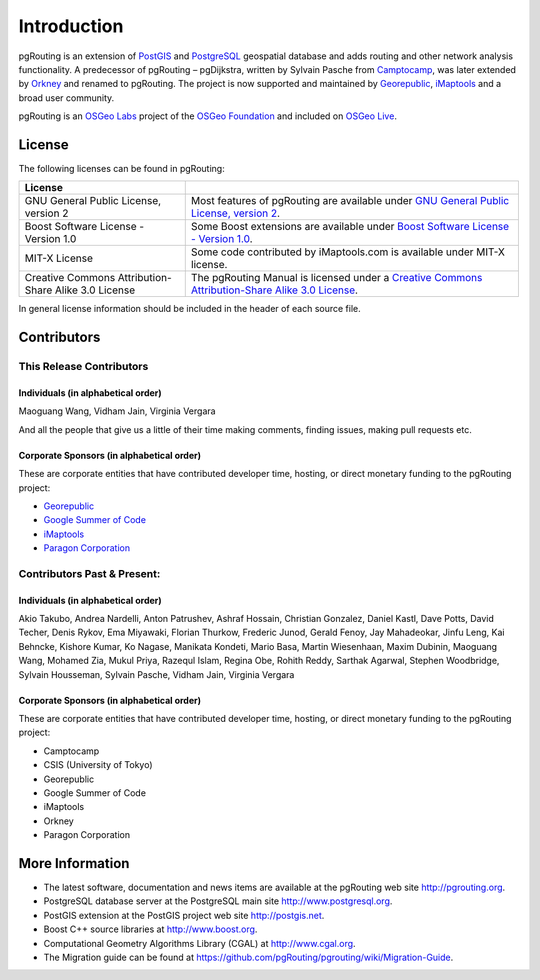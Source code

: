 ..
   ****************************************************************************
    pgRouting Manual
    Copyright(c) pgRouting Contributors

    This documentation is licensed under a Creative Commons Attribution-Share
    Alike 3.0 License: http://creativecommons.org/licenses/by-sa/3.0/
   ****************************************************************************

.. _introduction:

Introduction
===============================================================================

pgRouting is an extension of `PostGIS <http://postgis.net>`_ and `PostgreSQL <http://postgresql.org>`_ geospatial database and adds routing and other network analysis functionality. A predecessor of pgRouting – pgDijkstra, written by Sylvain Pasche from `Camptocamp <http://camptocamp.com>`_, was later extended by `Orkney <http://www.orkney.co.jp>`_ and renamed to pgRouting. The project is now supported and maintained by `Georepublic <http://georepublic.info>`_, `iMaptools <http://imaptools.com/>`__ and a broad user community.

pgRouting is an `OSGeo Labs <http://wiki.osgeo.org/wiki/OSGeo_Labs>`_ project of the `OSGeo Foundation <http://osgeo.org>`_ and included on `OSGeo Live <http://live.osgeo.org/>`_.


.. _license:

License
-------------------------------------------------------------------------------

The following licenses can be found in pgRouting:

.. list-table::
   :widths: 250 500

   * - **License**
     -
   * - GNU General Public License, version 2
     - Most features of pgRouting are available under `GNU General Public License, version 2 <http://www.gnu.org/licenses/gpl-2.0.html>`_.
   * - Boost Software License - Version 1.0
     - Some Boost extensions are available under `Boost Software License - Version 1.0 <http://www.boost.org/LICENSE_1_0.txt>`_.
   * - MIT-X License
     - Some code contributed by iMaptools.com is available under MIT-X license.
   * - Creative Commons Attribution-Share Alike 3.0 License
     - The pgRouting Manual is licensed under a `Creative Commons Attribution-Share Alike 3.0 License <http://creativecommons.org/licenses/by-sa/3.0/>`_.

In general license information should be included in the header of each source file.


Contributors
-------------------------------------------------------------------------------

This Release Contributors
+++++++++++++++++++++++++++++++++++++++++++++++++++++++++++++++++++++++++++++++

Individuals (in alphabetical order)
^^^^^^^^^^^^^^^^^^^^^^^^^^^^^^^^^^^^^^^^^^^^^^^^^^^^^^^^^^^^^^^^^^^^^^^^^^^^^^^

Maoguang Wang, Vidham Jain, Virginia Vergara

And all the people that give us a little of their time making comments, finding issues, making pull requests etc.

Corporate Sponsors (in alphabetical order)
^^^^^^^^^^^^^^^^^^^^^^^^^^^^^^^^^^^^^^^^^^^^^^^^^^^^^^^^^^^^^^^^^^^^^^^^^^^^^^^

These are corporate entities that have contributed developer time, hosting, or direct monetary funding to the pgRouting project:

- `Georepublic <https://georepublic.info/en/>`__
- `Google Summer of Code <https://developers.google.com/open-source/gsoc/>`_
- `iMaptools <http://imaptools.com>`__
- `Paragon Corporation <http://www.paragoncorporation.com/>`_

Contributors Past & Present:
+++++++++++++++++++++++++++++++++++++++++++++++++++++++++++++++++++++++++++++++

Individuals (in alphabetical order)
^^^^^^^^^^^^^^^^^^^^^^^^^^^^^^^^^^^^^^^^^^^^^^^^^^^^^^^^^^^^^^^^^^^^^^^^^^^^^^^

Akio Takubo, Andrea Nardelli, Anton Patrushev, Ashraf Hossain, Christian Gonzalez, Daniel Kastl, Dave Potts, David Techer, Denis Rykov, Ema Miyawaki, Florian Thurkow, Frederic Junod, Gerald Fenoy, Jay Mahadeokar, Jinfu Leng, Kai Behncke, Kishore Kumar, Ko Nagase, Manikata Kondeti, Mario Basa, Martin Wiesenhaan,  Maxim Dubinin, Maoguang Wang, Mohamed Zia, Mukul Priya, Razequl Islam, Regina Obe, Rohith Reddy, Sarthak Agarwal, Stephen Woodbridge, Sylvain Housseman, Sylvain Pasche, Vidham Jain, Virginia Vergara

Corporate Sponsors (in alphabetical order)
^^^^^^^^^^^^^^^^^^^^^^^^^^^^^^^^^^^^^^^^^^^^^^^^^^^^^^^^^^^^^^^^^^^^^^^^^^^^^^^

These are corporate entities that have contributed developer time, hosting, or direct monetary funding to the pgRouting project:

- Camptocamp
- CSIS (University of Tokyo)
- Georepublic
- Google Summer of Code
- iMaptools
- Orkney
- Paragon Corporation


More Information
-------------------------------------------------------------------------------

* The latest software, documentation and news items are available at the pgRouting web site http://pgrouting.org.
* PostgreSQL database server at the PostgreSQL main site http://www.postgresql.org.
* PostGIS extension at the PostGIS project web site http://postgis.net.
* Boost C++ source libraries at http://www.boost.org.
* Computational Geometry Algorithms Library (CGAL) at http://www.cgal.org.
* The Migration guide can be found at https://github.com/pgRouting/pgrouting/wiki/Migration-Guide.

